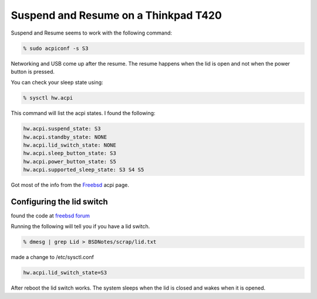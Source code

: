 Suspend and Resume on a Thinkpad T420
=====================================


Suspend and Resume seems to work with the following command:

.. code:: bash
    
    % sudo acpiconf -s S3

Networking and USB come up after the resume. The resume happens when the lid is
open and not when the power button is pressed.

You can check your sleep state using:

.. code:: bash

    % sysctl hw.acpi

This command will list the acpi states. I found the following:

.. code:: bash

    hw.acpi.suspend_state: S3
    hw.acpi.standby_state: NONE
    hw.acpi.lid_switch_state: NONE
    hw.acpi.sleep_button_state: S3
    hw.acpi.power_button_state: S5
    hw.acpi.supported_sleep_state: S3 S4 S5


Got most of the info from the `Freebsd <https://www.freebsd.org/doc/en/books/handbook/acpi-overview.html>`_ acpi page. 



Configuring the lid switch
--------------------------

found the code at `freebsd forum <https://forums.freebsd.org/threads/thinkpad-t410i-troubleshooting-resume-from-s3.50713>`_

Running the following will tell you if you have a lid switch.

.. code:: bash

    % dmesg | grep Lid > BSDNotes/scrap/lid.txt


made a change to /etc/sysctl.conf

.. code:: bash

    hw.acpi.lid_switch_state=S3

After reboot the lid switch works. The system sleeps when the lid is closed and
wakes when it is opened.
